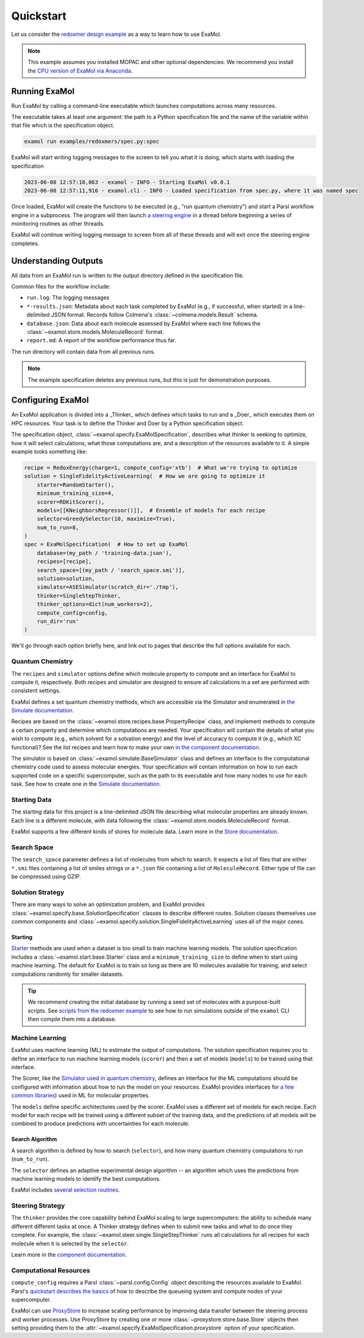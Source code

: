 Quickstart
==========

Let us consider the
`redoxmer design example <https://github.com/exalearn/ExaMol/tree/main/examples/redoxmers>`_
as a way to learn how to use ExaMol.

.. note::
    This example assumes you installed MOPAC and other optional dependencies.
    We recommend you install the `CPU version of ExaMol via Anaconda <installation#recommended-anaconda>`_.

Running ExaMol
--------------

Run ExaMol by calling a command-line executable which launches computations across many resources.

The executable takes at least one argument: the path to a Python specification file and the name of the variable
within that file which is the specification object.

.. code-block:: shell

    examol run examples/redoxmers/spec.py:spec

ExaMol will start writing logging messages to the screen to tell you what it is doing,
which starts with loading the specification

.. code-block::

    2023-06-08 12:57:10,063 - examol - INFO - Starting ExaMol v0.0.1
    2023-06-08 12:57:11,916 - examol.cli - INFO - Loaded specification from spec.py, where it was named spec

Once loaded, ExaMol will create the functions to be executed (e.g., "run quantum chemistry")
and start a Parsl workflow engine in a subprocess.
The program will then launch `a steering engine <#steering-strategy>`_ in a thread before beginning
a series of monitoring routines as other threads.

ExaMol will continue writing logging message to screen from all of these threads and will exit
once the steering engine completes.

Understanding Outputs
---------------------

All data from an ExaMol run is written to the output directory defined in the specification file.

Common files for the workflow include:

- ``run.log``: The logging messages
- ``*-results.json``: Metadata about each task completed by ExaMol (e.g., if successful, when started) in
  a line-delimited JSON format. Records follow Colmena's :class:`~colmena.models.Result` schema.
- ``database.json``: Data about each molecule assessed by ExaMol where each line follows
  the :class:`~examol.store.models.MoleculeRecord` format.
- ``report.md``: A report of the workflow performance thus far.

The run directory will contain data from all previous runs.

.. note:: The example specification deletes any previous runs, but this is just for demonstration purposes.

Configuring ExaMol
------------------

An ExaMol application is divided into a _Thinker_ which defines which tasks to run
and a _Doer_ which executes them on HPC resources.
Your task is to define the Thinker and Doer by a Python specification object.

The specification object, :class:`~examol.specify.ExaMolSpecification`,
describes what thinker is seeking to optimize,
how it will select calculations,
what those computations are,
and a description of the resources available to it.
A simple example looks something like:

.. code-block:: python

    recipe = RedoxEnergy(charge=1, compute_config='xtb')  # What we're trying to optimize
    solution = SingleFidelityActiveLearning(  # How we are going to optimize it
        starter=RandomStarter(),
        minimum_training_size=4,
        scorer=RDKitScorer(),
        models=[[KNeighborsRegressor()]],  # Ensemble of models for each recipe
        selector=GreedySelector(10, maximize=True),
        num_to_run=8,
    )
    spec = ExaMolSpecification(  # How to set up ExaMol
        database=(my_path / 'training-data.json'),
        recipes=[recipe],
        search_space=[(my_path / 'search_space.smi')],
        solution=solution,
        simulator=ASESimulator(scratch_dir='./tmp'),
        thinker=SingleStepThinker,
        thinker_options=dict(num_workers=2),
        compute_config=config,
        run_dir='run'
    )

We'll go through each option briefly here,
and link out to pages that describe the full options available for each.

Quantum Chemistry
~~~~~~~~~~~~~~~~~

The ``recipes`` and ``simulator`` options define which molecule property to compute
and an interface for ExaMol to compute it, respectively.
Both recipes and simulator are designed to ensure all calculations in a set are performed with consistent settings.

ExaMol defines a set quantum chemistry methods, which are accessible via the Simulator and enumerated in
`the Simulate documentation <components/simulate.html#levels>`_.

Recipes are based on the :class:`~examol.store.recipes.base.PropertyRecipe` class,
and implement methods to compute a certain property and determine which computations are needed.
Your specification will contain the details of what you wish to compute (e.g., which solvent for a solvation energy)
and the level of accuracy to compute it (e.g., which XC functional)?
See the list recipes and learn how to make your own `in the component documentation <components/store.html#recipes>`_.

The simulator is based on :class:`~examol.simulate.BaseSimulator` class and
defines an interface to the computational chemistry code used to assess molecular energies.
Your specification will contain information on how to run each supported code on a specific supercomputer,
such as the path to its executable and how many nodes to use for each task.
See how to create one in the `Simulate documentation <components/simulate.html#the-simulator-interface>`_.

Starting Data
~~~~~~~~~~~~~

The starting data for this project is a line-delimited JSON file describing what molecular properties are already known.
Each line is a different molecule, with data following the :class:`~examol.store.models.MoleculeRecord` format.

ExaMol supports a few different kinds of stores for molecule data.
Learn more in the `Store documentation <components/store.html>`_.

Search Space
~~~~~~~~~~~~

The ``search_space`` parameter defines a list of molecules from which to search.
It expects a list of files that are either ``*.smi`` files containing a list of smiles strings
or a ``*.json`` file containing a list of ``MoleculeRecord``.
Either type of file can be compressed using GZIP.

Solution Strategy
~~~~~~~~~~~~~~~~~

There are many ways to solve an optimization problem, and ExaMol provides :class:`~examol.specify.base.SolutionSpecification`
classes to describe different routes.
Solution classes themselves use common components and
:class:`~examol.specify.solution.SingleFidelityActiveLearning` uses all of the major cones.

Starting
++++++++

`Starter <components/start.html>`_ methods are used when a dataset is too small to train machine learning models.
The solution specification includes a :class:`~examol.start.base.Starter` class and
a ``minimum_training_size`` to define when to start using machine learning.
The default for ExaMol is to train so long as there are 10 molecules available for training,
and select computations randomly for smaller datasets.

.. tip::

    We recommend creating the initial database by running a seed set of molecules with a purpose-built scripts.
    See `scripts from the redoxmer example <https://github.com/exalearn/ExaMol/tree/main/scripts/redoxmers/2_initial-data>`_
    to see how to run simulations outside of the ``examol`` CLI then compile them into a database.

Machine Learning
~~~~~~~~~~~~~~~~

ExaMol uses machine learning (ML) to estimate the output of computations.
The solution specification requires you to define an interface to run machine learning models (``scorer``) and
then a set of models (``models``) to be trained using that interface.

The Scorer, like the `Simulator used in quantum chemistry <#quantum-chemistry>`_, defines an interface
for the ML computations should be configured with information about how to run the model on your resources.
ExaMol provides interfaces for `a few common libraries <components/score.html>`_) used in ML for molecular properties.

The ``models`` define specific architectures used by the scorer.
ExaMol uses a different set of models for each recipe.
Each model for each recipe will be trained using a different subset of the training data,
and the predictions of all models will be combined to produce predictions with uncertainties for each molecule.

Search Algorithm
++++++++++++++++

A search algorithm is defined by how to search (``selector``),
and how many quantum chemistry computations to run (``num_to_run``).

The ``selector`` defines an adaptive experimental design algorithm -- an algorithm which uses the predictions
from machine learning models to identify the best computations.

ExaMol includes `several selection routines <components/select.html#available-selectors>`_.

Steering Strategy
~~~~~~~~~~~~~~~~~

The ``thinker`` provides the core capability behind ExaMol scaling to large supercomputers:
the ability to schedule many different different tasks at once.
A Thinker strategy defines when to submit new tasks and what to do once they complete.
For example, the :class:`~examol.steer.single.SingleStepThinker` runs all calculations for all recipes
for each molecule when it is selected by the ``selector``.

Learn more in the `component documentation <components/steer.html>`_.

Computational Resources
~~~~~~~~~~~~~~~~~~~~~~~

``compute_config`` requires a Parsl :class:`~parsl.config.Config` object describing the resources available to ExaMol.
Parsl's `quickstart describes the basics <https://parsl.readthedocs.io/en/stable/quickstart.html>`_ of
how to describe the queueing system and compute nodes of your supercomputer.

ExaMol can use `ProxyStore <https://docs.proxystore.dev/main/>`_ to increase scaling performance by improving data
transfer between the steering process and worker processes.
Use ProxyStore by creating one or more :class:`~proxystore.store.base.Store` objects then setting
providing them to the :attr:`~examol.specify.ExaMolSpecification.proxystore` option of your specification.
